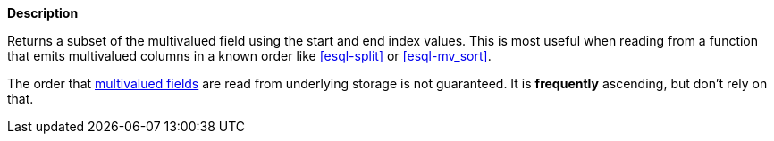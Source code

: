 // This is generated by ESQL's AbstractFunctionTestCase. Do no edit it. See ../README.md for how to regenerate it.

*Description*

Returns a subset of the multivalued field using the start and end index values. This is most useful when reading from a function that emits multivalued columns in a known order like <<esql-split>> or <<esql-mv_sort>>.

The order that <<esql-multivalued-fields, multivalued fields>> are read from
underlying storage is not guaranteed. It is *frequently* ascending, but don't
rely on that.
